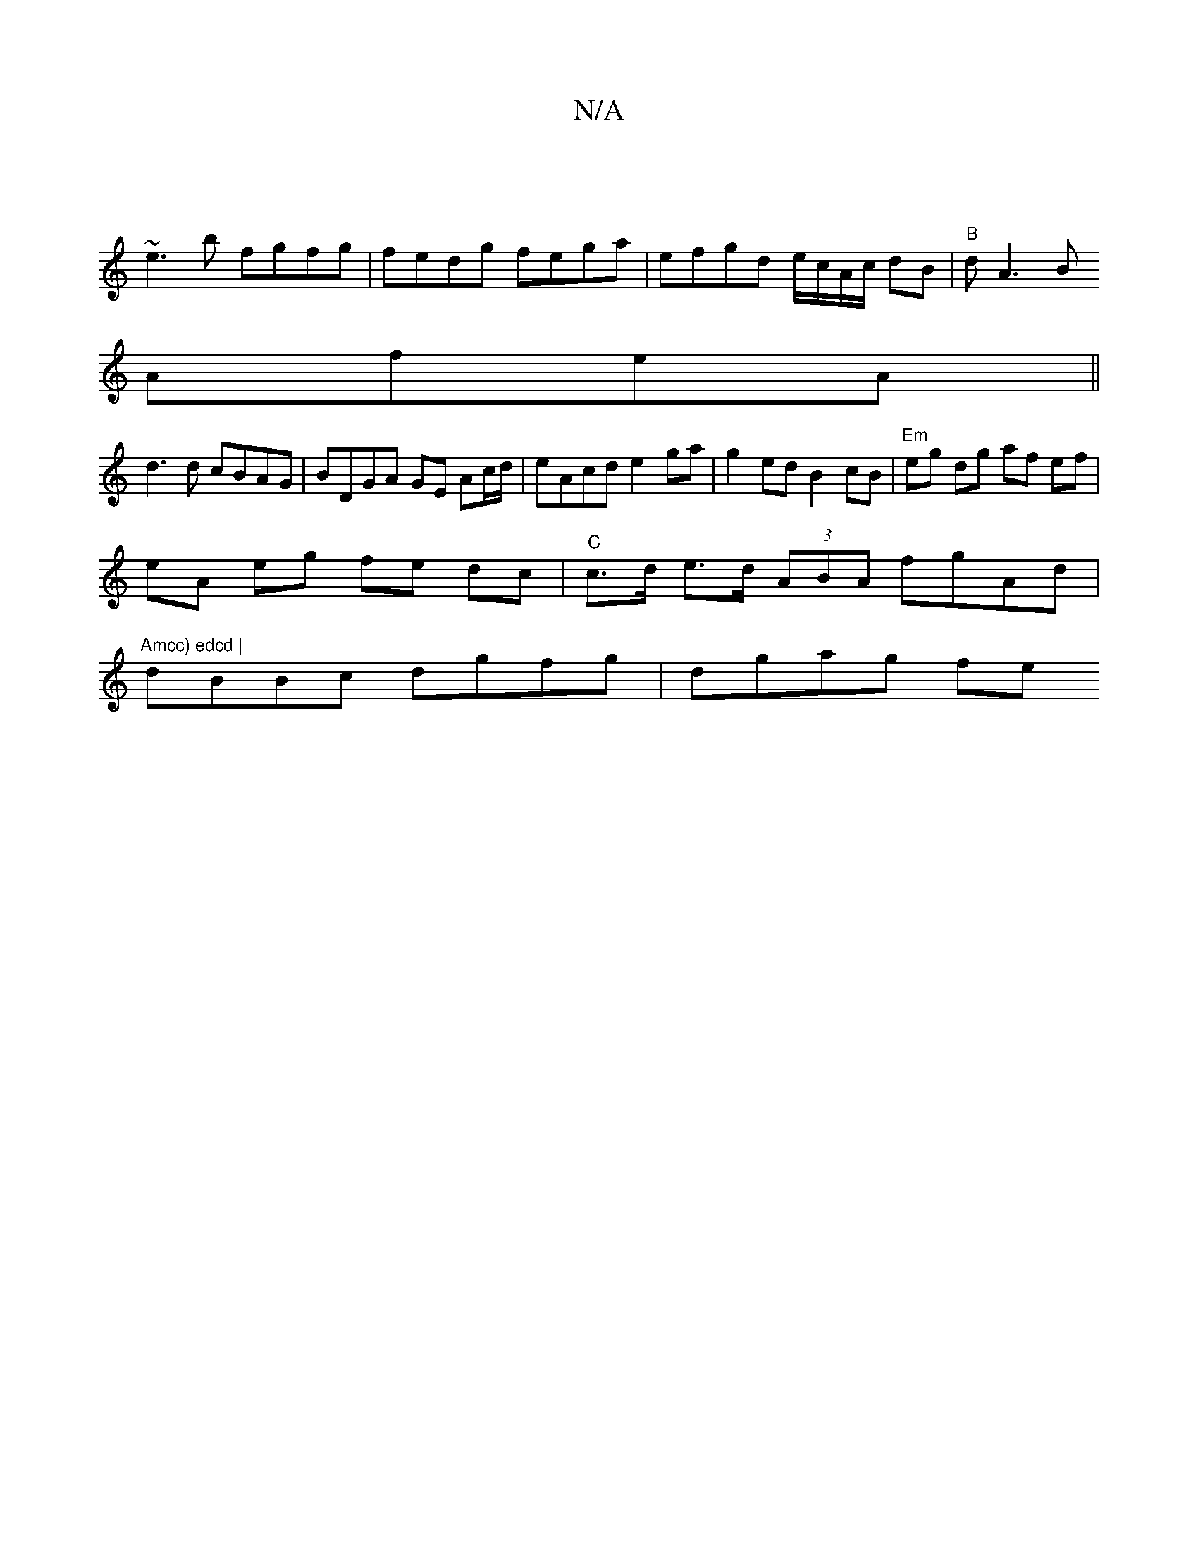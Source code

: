 X:1
T:N/A
M:4/4
R:N/A
K:Cmajor
:|
~e3b fgfg | fedg fega | efgd e/c/A/c/ dB | "B"dA3B
AfeA ||
d3d cBAG | BDGA GE Ac/d/ | eAcd e2ga | g2 ed B2 cB|"Em" eg dg af ef|
eA eg fe dc|"C"c>d e>d (3ABA fgAd | "Amcc) edcd |
dBBc dgfg | dgag fe